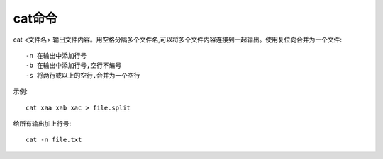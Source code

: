.. _cat:

cat命令
============

cat <文件名>
输出文件内容。用空格分隔多个文件名,可以将多个文件内容连接到一起输出。使用复位向合并为一个文件::

     -n 在输出中添加行号
     -b 在输出中添加行号,空行不编号
     -s 将两行或以上的空行,合并为一个空行

示例::

     cat xaa xab xac > file.split

给所有输出加上行号::

   cat -n file.txt



